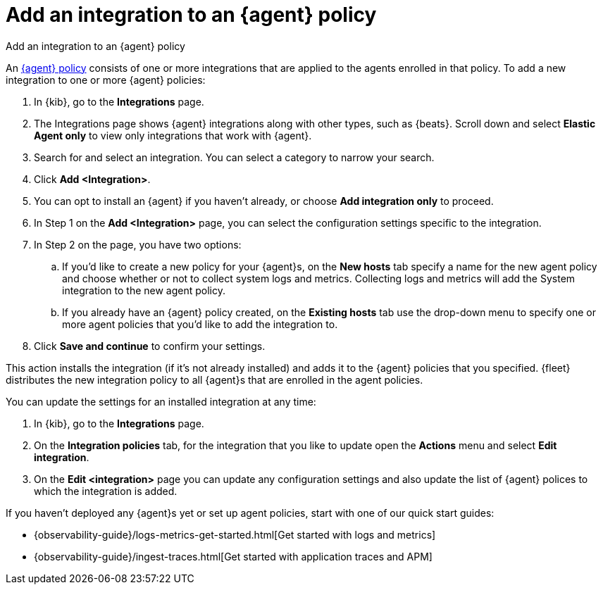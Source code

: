 [[add-integration-to-policy]]
= Add an integration to an {agent} policy

++++
<titleabbrev>Add an integration to an {agent} policy</titleabbrev>
++++

An <<agent-policy,{agent} policy>> consists of one or more integrations that are applied to the agents enrolled in that policy.
To add a new integration to one or more {agent} policies:

. In {kib}, go to the **Integrations** page.
. The Integrations page shows {agent} integrations along with other types, such as {beats}. Scroll down and select **Elastic Agent only** to view only integrations that work with {agent}.
. Search for and select an integration. You can select a category to narrow your search.
. Click **Add <Integration>**.
. You can opt to install an {agent} if you haven't already, or choose **Add integration only** to proceed.
. In Step 1 on the **Add <Integration>** page, you can select the configuration settings specific to the integration.
. In Step 2 on the page, you have two options:
.. If you'd like to create a new policy for your {agent}s, on the **New hosts** tab specify a name for the new agent policy and choose whether or not to collect system logs and metrics.
Collecting logs and metrics will add the System integration to the new agent policy.
.. If you already have an {agent} policy created, on the **Existing hosts** tab use the drop-down menu to specify one or more agent policies that you'd like to add the integration to.
. Click **Save and continue** to confirm your settings.

This action installs the integration (if it's not already installed) and adds it to the {agent} policies that you specified. 
{fleet} distributes the new integration policy to all {agent}s that are enrolled in the agent policies.

You can update the settings for an installed integration at any time:

. In {kib}, go to the **Integrations** page.
. On the **Integration policies** tab, for the integration that you like to update open the **Actions** menu and select **Edit integration**.
. On the **Edit <integration>** page you can update any configuration settings and also update the list of {agent} polices to which the integration is added.

If you haven't deployed any {agent}s yet or set up agent policies, start with
one of our quick start guides:

* {observability-guide}/logs-metrics-get-started.html[Get started with logs and metrics]
* {observability-guide}/ingest-traces.html[Get started with application traces and APM]
